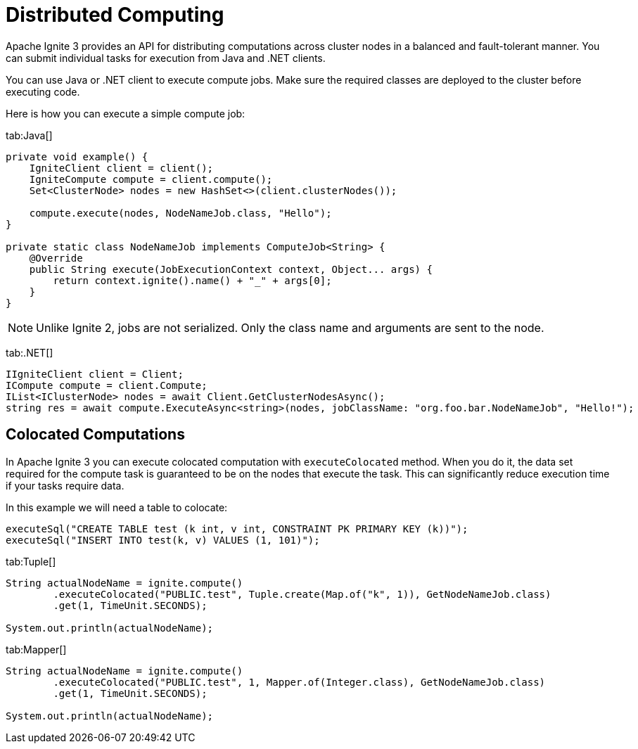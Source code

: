 = Distributed Computing

Apache Ignite 3 provides an API for distributing computations across cluster nodes in a balanced and fault-tolerant manner. You can submit individual tasks for execution from Java and .NET clients.

You can use Java or .NET client to execute compute jobs. Make sure the required classes are deployed to the cluster before executing code.

Here is how you can execute a simple compute job:


[tabs]
--
tab:Java[]
[source, java]
----
private void example() {
    IgniteClient client = client();
    IgniteCompute compute = client.compute();
    Set<ClusterNode> nodes = new HashSet<>(client.clusterNodes());

    compute.execute(nodes, NodeNameJob.class, "Hello");
}

private static class NodeNameJob implements ComputeJob<String> {
    @Override
    public String execute(JobExecutionContext context, Object... args) {
        return context.ignite().name() + "_" + args[0];
    }
}
----


NOTE: Unlike Ignite 2, jobs are not serialized. Only the class name and arguments are sent to the node.

tab:.NET[]
[source, csharp]
----
IIgniteClient client = Client;
ICompute compute = client.Compute;
IList<IClusterNode> nodes = await Client.GetClusterNodesAsync();
string res = await compute.ExecuteAsync<string>(nodes, jobClassName: "org.foo.bar.NodeNameJob", "Hello!");
----
--


== Colocated Computations

In Apache Ignite 3 you can execute colocated computation with `executeColocated` method. When you do it, the data set required for the compute task is guaranteed to be on the nodes that execute the task. This can significantly reduce execution time if your tasks require data.

In this example we will need a table to colocate:



[source, java]
----
executeSql("CREATE TABLE test (k int, v int, CONSTRAINT PK PRIMARY KEY (k))");
executeSql("INSERT INTO test(k, v) VALUES (1, 101)");
----

[tabs]
--
tab:Tuple[]
[source, java]
----
String actualNodeName = ignite.compute()
        .executeColocated("PUBLIC.test", Tuple.create(Map.of("k", 1)), GetNodeNameJob.class)
        .get(1, TimeUnit.SECONDS);

System.out.println(actualNodeName);
----

tab:Mapper[]
[source, java]
----
String actualNodeName = ignite.compute()
        .executeColocated("PUBLIC.test", 1, Mapper.of(Integer.class), GetNodeNameJob.class)
        .get(1, TimeUnit.SECONDS);

System.out.println(actualNodeName);
----
--